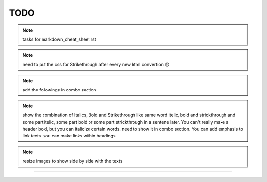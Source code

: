 TODO
====


.. note:: tasks for markdown_cheat_sheet.rst 
.. note:: need to put the css for Strikethrough after every new html convertion 😞
.. note:: add the followings in combo section
.. note:: show the combination of Italics, Bold and Strikethrough like same word itelic, bold and strickthrough and some part itelic, some part bold or some part strickthrough in a sentene later. You can't really make a header bold, but you can italicize certain words. need to show it in combo section. You can add emphasis to link texts. you can make links within headings.
.. note:: resize images to show side by side with the texts

----------------------------------------------------------------------


